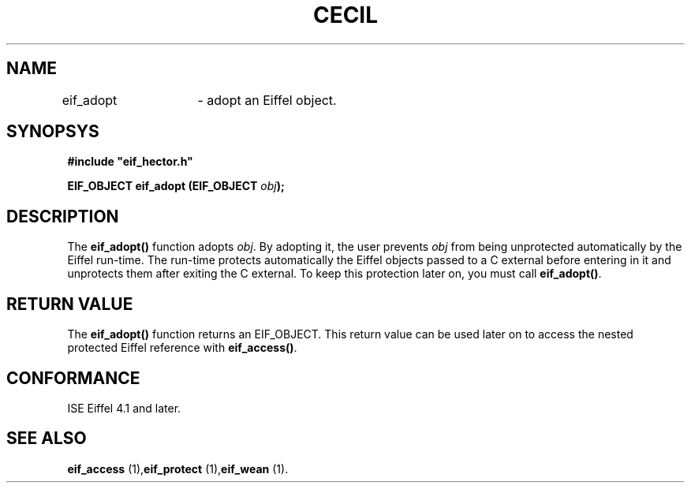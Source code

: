 .TH CECIL 1  "1999 November 10" "ISE" "CECIL Programmer's Manual"
.SH NAME
eif_adopt	\- adopt an Eiffel object.
.SH SYNOPSYS
.nf
\fB#include "eif_hector.h"\fB
.sp
.BI "EIF_OBJECT eif_adopt (EIF_OBJECT " obj ");"
.fi
.SH DESCRIPTION
The \fBeif_adopt()\fP function adopts \fIobj\fP. By adopting
it, the user prevents \fIobj\fP from being   
unprotected automatically by the Eiffel run-time. The run-time protects
automatically the Eiffel objects passed to a C external before entering in
it and unprotects them after exiting the C external. 
To keep this protection later on, you must call \fBeif_adopt()\fP.
.SH RETURN VALUE
The \fBeif_adopt()\fP function returns an EIF_OBJECT. 
This return value can be used later on to access the nested protected 
Eiffel reference with \fBeif_access()\fP.
.SH CONFORMANCE
ISE Eiffel 4.1 and later.
.SH SEE ALSO
.BR "eif_access "(1), "eif_protect "(1), "eif_wean "(1). "
